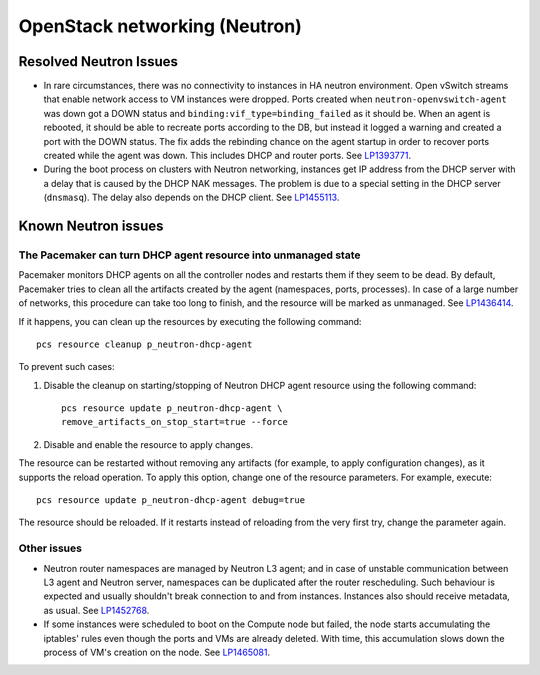 .. _neutron-rn:

OpenStack networking (Neutron)
------------------------------

Resolved Neutron Issues
+++++++++++++++++++++++

* In rare circumstances, there was no connectivity to instances in HA
  neutron environment. Open vSwitch streams that enable network access
  to VM instances were dropped. Ports created when
  ``neutron-openvswitch-agent`` was down got a DOWN status and
  ``binding:vif_type=binding_failed`` as it should be. When an agent
  is rebooted, it should be able to recreate ports according to the
  DB, but instead it logged a warning and created a port with the DOWN
  status. The fix adds the rebinding chance on the agent startup
  in order to recover ports created while the agent was down. This
  includes DHCP and router ports. See `LP1393771`_.

* During the boot process on clusters with Neutron networking,
  instances get IP address from the DHCP server with a delay that is
  caused by the DHCP NAK messages. The problem is due to a special
  setting in the DHCP server (``dnsmasq``). The delay also depends on
  the DHCP client. See `LP1455113`_.

Known Neutron issues
++++++++++++++++++++

The Pacemaker can turn DHCP agent resource into unmanaged state
~~~~~~~~~~~~~~~~~~~~~~~~~~~~~~~~~~~~~~~~~~~~~~~~~~~~~~~~~~~~~~~

Pacemaker monitors DHCP agents on all the controller nodes and restarts
them if they seem to be dead. By default, Pacemaker tries to clean all
the artifacts created by the agent (namespaces, ports, processes).
In case of a large number of networks, this procedure can take too
long to finish, and the resource will be marked as unmanaged.
See `LP1436414`_.

If it happens, you can clean up  the resources by executing the
following command::

  pcs resource cleanup p_neutron-dhcp-agent

To prevent such cases:

#. Disable the cleanup on starting/stopping of Neutron DHCP agent
   resource using the following command::

     pcs resource update p_neutron-dhcp-agent \
     remove_artifacts_on_stop_start=true --force

#. Disable and enable the resource to apply changes.

The resource can be restarted without removing any artifacts (for
example, to apply configuration changes), as it supports the reload
operation. To apply this option, change one of the resource parameters.
For example, execute::

  pcs resource update p_neutron-dhcp-agent debug=true

The resource should be reloaded. If it restarts instead of reloading
from the very first try, change the parameter again.

Other issues
~~~~~~~~~~~~

* Neutron router namespaces are managed by Neutron L3 agent; and in
  case of unstable communication between L3 agent and Neutron server,
  namespaces can be duplicated after the router rescheduling. Such
  behaviour is expected and usually shouldn't break connection to and
  from instances. Instances also should receive metadata, as usual.
  See `LP1452768`_.

* If some instances were scheduled to boot on the Compute node but
  failed, the node starts accumulating the iptables' rules even though
  the ports and VMs are already deleted. With time, this accumulation
  slows down the process of VM's creation on the node.
  See `LP1465081`_.

.. _`LP1393771`: https://bugs.launchpad.net/mos/6.1.x/+bug/1393771
.. _`LP1455113`: https://bugs.launchpad.net/mos/6.1.x/+bug/1455113
.. _`LP1436414`: https://bugs.launchpad.net/fuel/+bug/1436414
.. _`LP1452768`: https://bugs.launchpad.net/mos/6.1.x/+bug/1452768
.. _`LP1465081`: https://bugs.launchpad.net/mos/+bug/1465081
